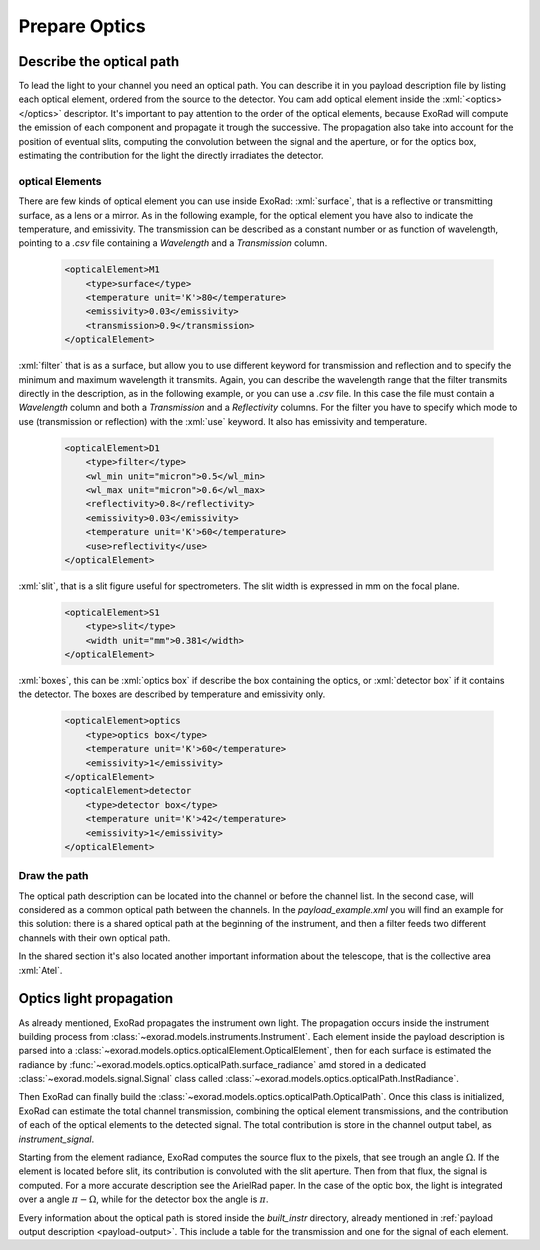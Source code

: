 .. _prepare_optics:


.. role:: xml(code)
    :language: xml

==========================
Prepare Optics
==========================

Describe the optical path
====================================

To lead the light to your channel you need an optical path. You can describe it in you payload description file by listing each optical element, ordered from the source to the detector.
You cam add optical element inside the :xml:`<optics></optics>` descriptor.
It's important to pay attention to the order of the optical elements, because ExoRad will compute the emission of each component
and propagate it trough the successive. The propagation also take into account for the position of eventual slits,
computing the convolution between the signal and the aperture, or for the optics box, estimating the contribution for the light the directly irradiates the detector.

optical Elements
-----------------


There are few kinds of optical element you can use inside ExoRad:
:xml:`surface`, that is a reflective or transmitting surface, as a lens or a mirror. As in the following example,
for the optical element you have also to indicate the temperature, and emissivity.
The transmission can be described as a constant number or as function of wavelength, pointing to a `.csv` file containing a `Wavelength` and a `Transmission` column.

    .. code-block:: xml

        <opticalElement>M1
            <type>surface</type>
            <temperature unit='K'>80</temperature>
            <emissivity>0.03</emissivity>
            <transmission>0.9</transmission>
        </opticalElement>


:xml:`filter` that is as a surface,
but allow you to use different keyword for transmission and reflection and to specify the minimum and maximum wavelength it transmits.
Again, you can describe the wavelength range that the filter transmits directly in the description, as in the following example, or you can use a `.csv` file.
In this case the file must contain a `Wavelength` column and both a `Transmission` and a `Reflectivity` columns.
For the filter you have to specify which mode to use (transmission or reflection) with the :xml:`use` keyword.
It also has emissivity and temperature.

    .. code-block:: xml

        <opticalElement>D1
            <type>filter</type>
            <wl_min unit="micron">0.5</wl_min>
            <wl_max unit="micron">0.6</wl_max>
            <reflectivity>0.8</reflectivity>
            <emissivity>0.03</emissivity>
            <temperature unit='K'>60</temperature>
            <use>reflectivity</use>
        </opticalElement>

:xml:`slit`, that is a slit figure useful for spectrometers. The slit width is expressed in mm on the focal plane.

    .. code-block:: xml

        <opticalElement>S1
            <type>slit</type>
            <width unit="mm">0.381</width>
        </opticalElement>


:xml:`boxes`, this can be :xml:`optics box` if describe the box containing the optics,
or :xml:`detector box` if it contains the detector. The boxes are described by temperature and emissivity only.

    .. code-block:: xml

        <opticalElement>optics
            <type>optics box</type>
            <temperature unit='K'>60</temperature>
            <emissivity>1</emissivity>
        </opticalElement>
        <opticalElement>detector
            <type>detector box</type>
            <temperature unit='K'>42</temperature>
            <emissivity>1</emissivity>
        </opticalElement>

Draw the path
--------------

The optical path description can be located into the channel or before the channel list. In the second case,
will considered as a common optical path between the channels. In the `payload_example.xml` you will find an example for this solution:
there is a shared optical path at the beginning of the instrument, and then a filter feeds two different channels with their own optical path.

In the shared section it's also located another important information about the telescope, that is the collective area :xml:`Atel`.

Optics light propagation
==========================

As already mentioned, ExoRad propagates the instrument own light. The propagation occurs inside the instrument building process from :class:`~exorad.models.instruments.Instrument`.
Each element inside the payload description is parsed into a :class:`~exorad.models.optics.opticalElement.OpticalElement`,
then for each surface is estimated the radiance by :func:`~exorad.models.optics.opticalPath.surface_radiance` amd stored in a dedicated
:class:`~exorad.models.signal.Signal` class called :class:`~exorad.models.optics.opticalPath.InstRadiance`.

Then ExoRad can finally build the :class:`~exorad.models.optics.opticalPath.OpticalPath`.
Once this class is initialized, ExoRad can estimate the total channel transmission, combining the optical element transmissions,
and the contribution of each of the optical elements to the detected signal. The total contribution is store in the channel output tabel,
as `instrument_signal`.

Starting from the element radiance, ExoRad computes the source flux to the pixels, that see trough an angle :math:`\Omega`. If the element is located before slit,
its contribution is convoluted with the slit aperture. Then from that flux, the signal is computed.
For a more accurate description see the ArielRad paper.
In the case of the optic box, the light is integrated over a angle :math:`\pi - \Omega`, while for the detector box the angle is :math:`\pi`.

Every information about the optical path is stored inside the `built_instr` directory, already mentioned in :ref:`payload output description <payload-output>`.
This include a table for the transmission and one for the signal of each element.
